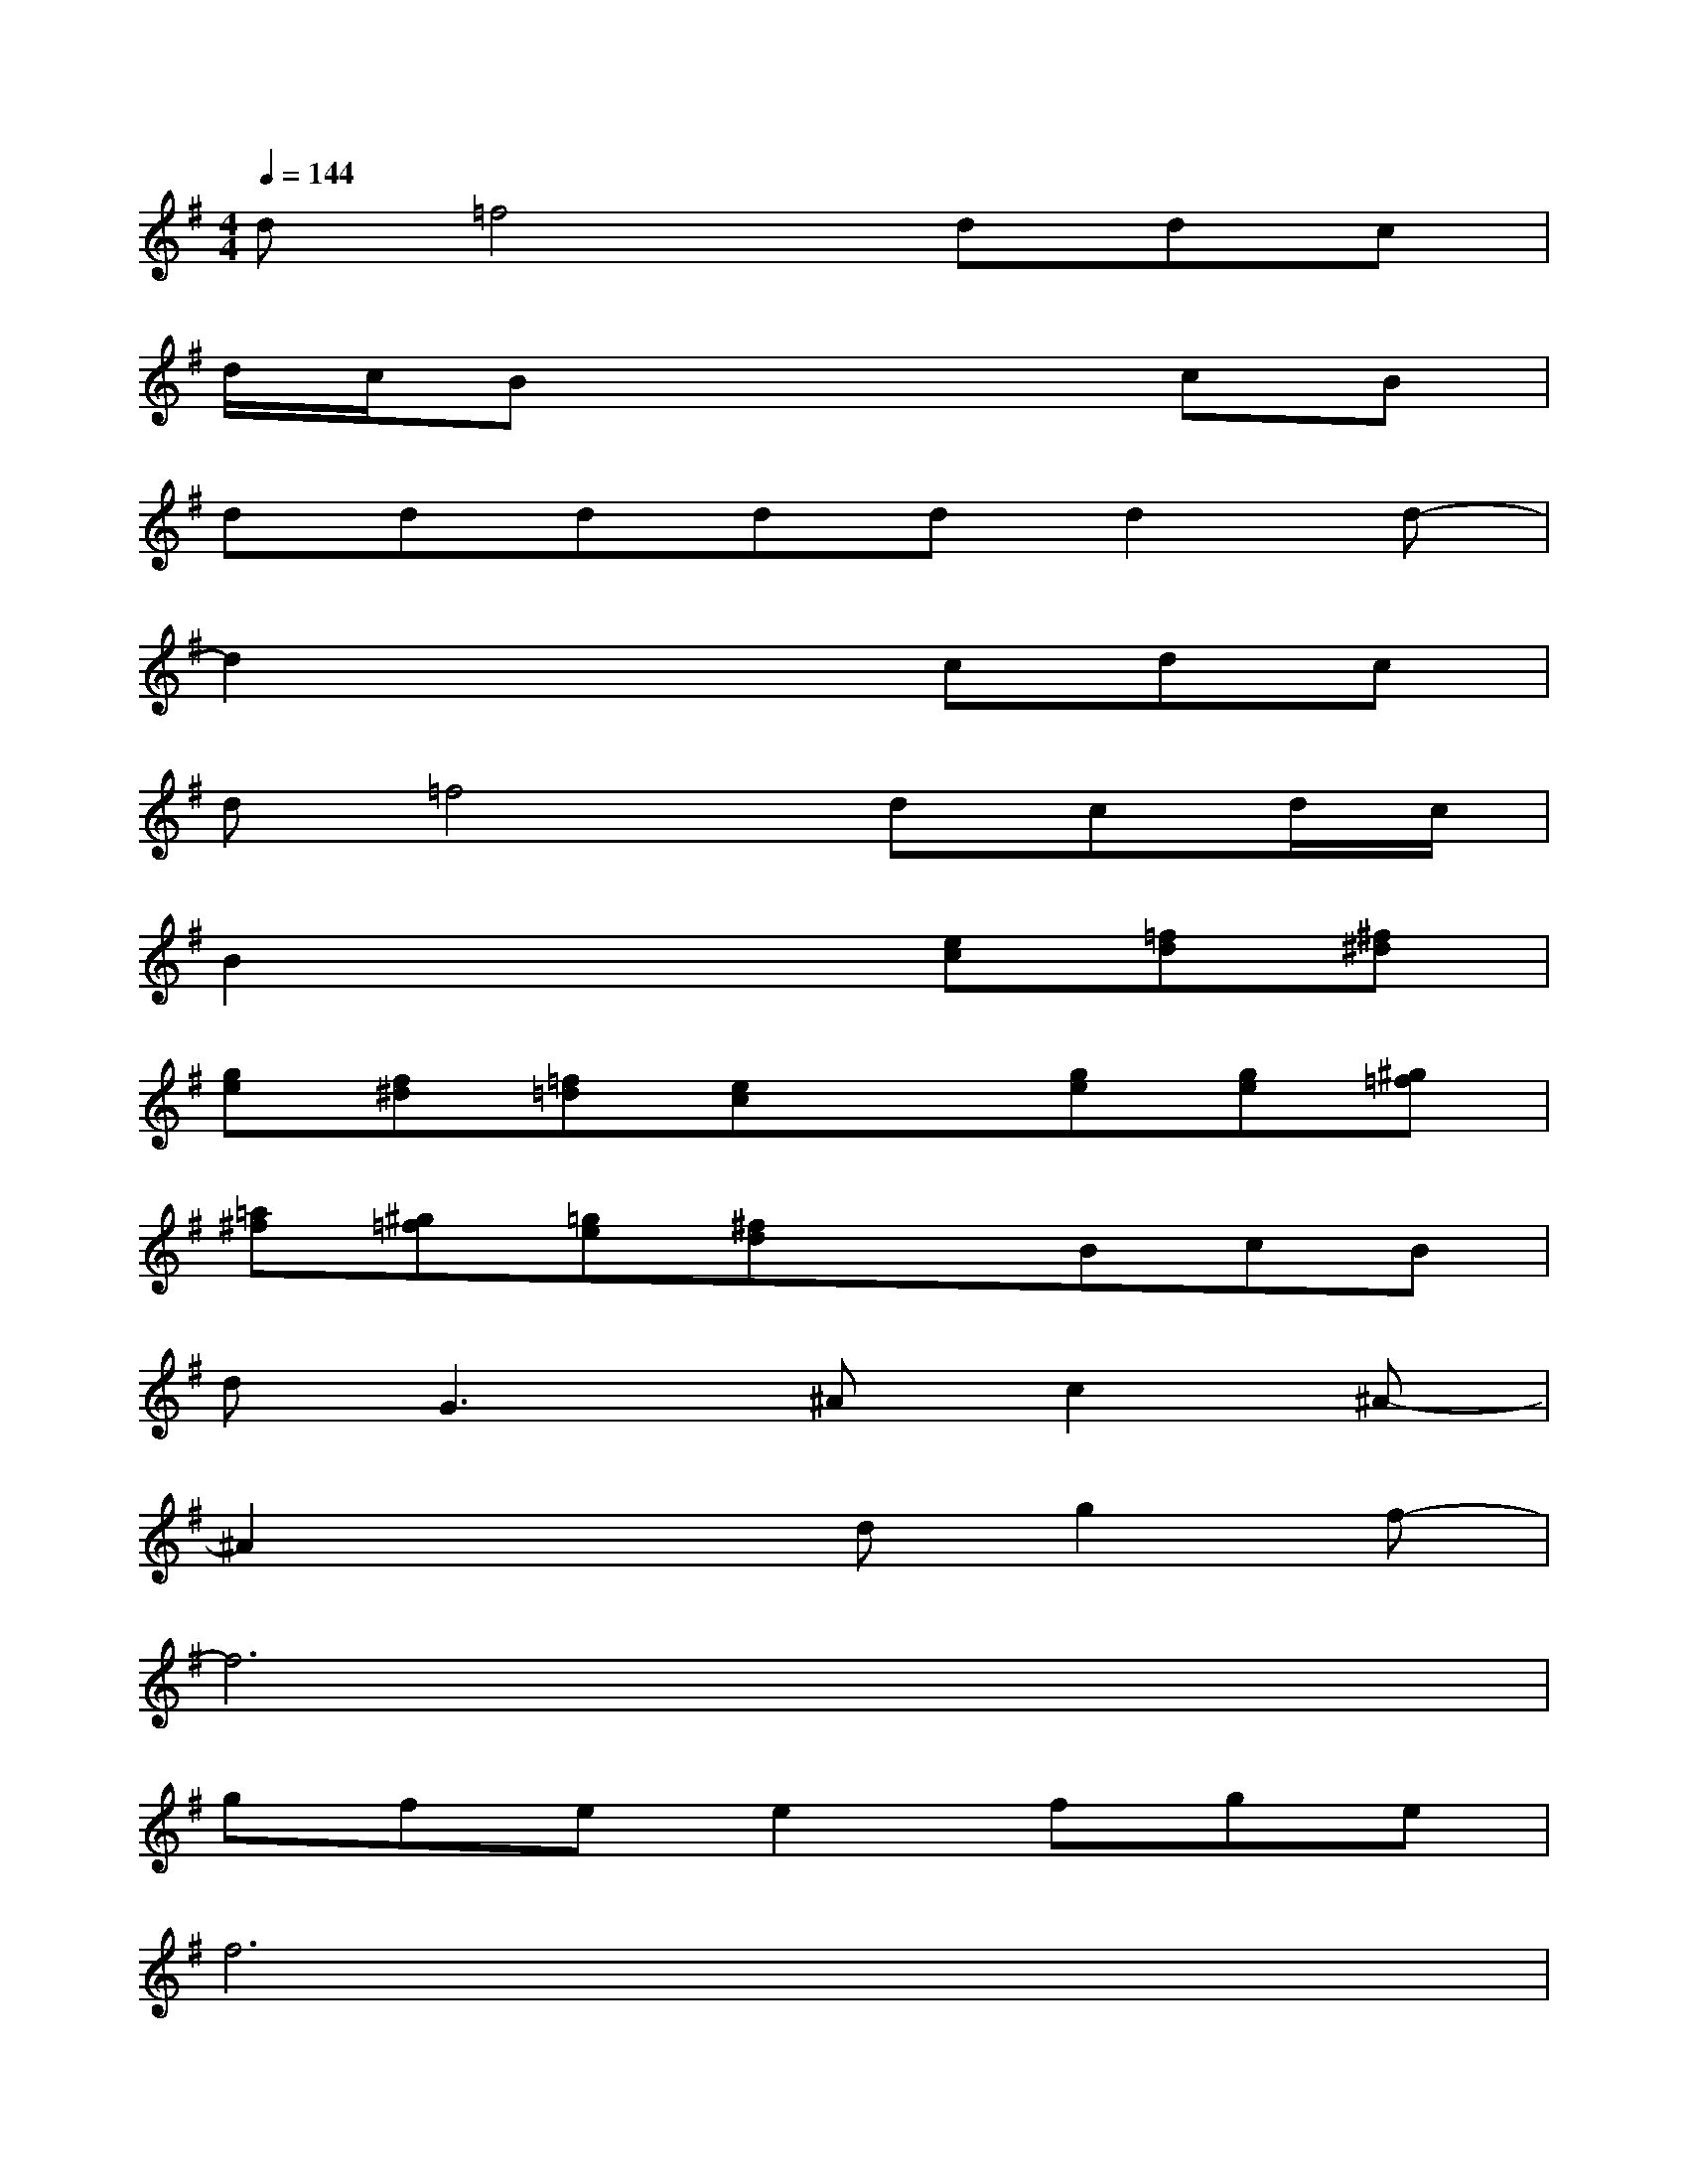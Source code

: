 X:1
T:
M:4/4
L:1/8
Q:1/4=144
K:G%1sharps
V:1
d=f4ddc|
d/2c/2Bx4cB|
dddddd2d-|
d2x3cdc|
d=f4dcd/2c/2|
B2x3[ec][=fd][^f^d]|
[ge][f^d][=f=d][ec]x[ge][ge][^g=f]|
[=a^f][^g=f][=ge][^fd]xBcB|
d2<G2^Ac2^A-|
^A2x2dg2f-|
f6x2|
gfee2fge|
f6x2|
x4df2g-|
g6x2|
gfee2fg2